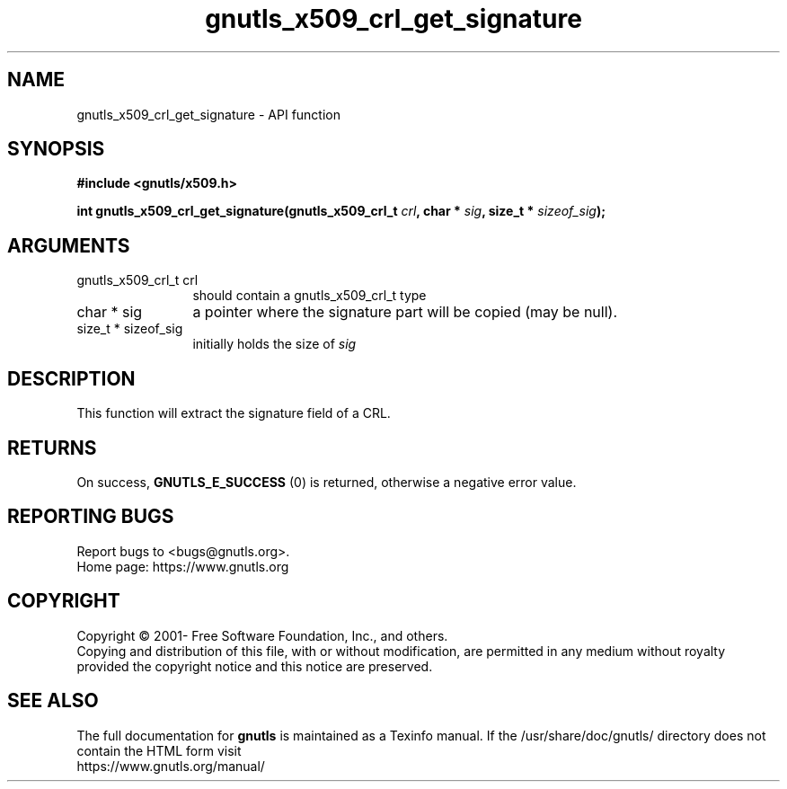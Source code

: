 .\" DO NOT MODIFY THIS FILE!  It was generated by gdoc.
.TH "gnutls_x509_crl_get_signature" 3 "3.7.2" "gnutls" "gnutls"
.SH NAME
gnutls_x509_crl_get_signature \- API function
.SH SYNOPSIS
.B #include <gnutls/x509.h>
.sp
.BI "int gnutls_x509_crl_get_signature(gnutls_x509_crl_t " crl ", char * " sig ", size_t * " sizeof_sig ");"
.SH ARGUMENTS
.IP "gnutls_x509_crl_t crl" 12
should contain a gnutls_x509_crl_t type
.IP "char * sig" 12
a pointer where the signature part will be copied (may be null).
.IP "size_t * sizeof_sig" 12
initially holds the size of  \fIsig\fP 
.SH "DESCRIPTION"
This function will extract the signature field of a CRL.
.SH "RETURNS"
On success, \fBGNUTLS_E_SUCCESS\fP (0) is returned, otherwise a
negative error value. 
.SH "REPORTING BUGS"
Report bugs to <bugs@gnutls.org>.
.br
Home page: https://www.gnutls.org

.SH COPYRIGHT
Copyright \(co 2001- Free Software Foundation, Inc., and others.
.br
Copying and distribution of this file, with or without modification,
are permitted in any medium without royalty provided the copyright
notice and this notice are preserved.
.SH "SEE ALSO"
The full documentation for
.B gnutls
is maintained as a Texinfo manual.
If the /usr/share/doc/gnutls/
directory does not contain the HTML form visit
.B
.IP https://www.gnutls.org/manual/
.PP
